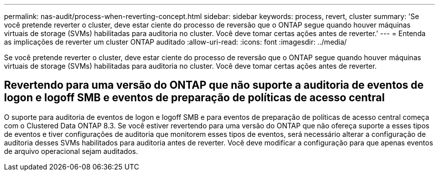 ---
permalink: nas-audit/process-when-reverting-concept.html 
sidebar: sidebar 
keywords: process, revert, cluster 
summary: 'Se você pretende reverter o cluster, deve estar ciente do processo de reversão que o ONTAP segue quando houver máquinas virtuais de storage (SVMs) habilitadas para auditoria no cluster. Você deve tomar certas ações antes de reverter.' 
---
= Entenda as implicações de reverter um cluster ONTAP auditado
:allow-uri-read: 
:icons: font
:imagesdir: ../media/


[role="lead"]
Se você pretende reverter o cluster, deve estar ciente do processo de reversão que o ONTAP segue quando houver máquinas virtuais de storage (SVMs) habilitadas para auditoria no cluster. Você deve tomar certas ações antes de reverter.



== Revertendo para uma versão do ONTAP que não suporte a auditoria de eventos de logon e logoff SMB e eventos de preparação de políticas de acesso central

O suporte para auditoria de eventos de logon e logoff SMB e para eventos de preparação de políticas de acesso central começa com o Clustered Data ONTAP 8.3. Se você estiver revertendo para uma versão do ONTAP que não ofereça suporte a esses tipos de eventos e tiver configurações de auditoria que monitorem esses tipos de eventos, será necessário alterar a configuração de auditoria desses SVMs habilitados para auditoria antes de reverter. Você deve modificar a configuração para que apenas eventos de arquivo operacional sejam auditados.
